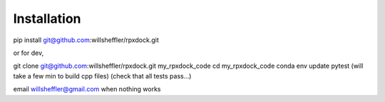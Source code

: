 Installation
====================


pip install git@github.com:willsheffler/rpxdock.git

or for dev,

git clone git@github.com:willsheffler/rpxdock.git my_rpxdock_code
cd my_rpxdock_code
conda env update
pytest
(will take a few min to build cpp files)
(check that all tests pass...)

email willsheffler@gmail.com when nothing works
